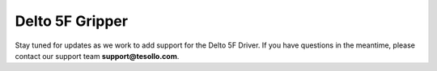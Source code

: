 Delto 5F Gripper
=================

Stay tuned for updates as we work to add support for the Delto 5F Driver.  
If you have questions in the meantime, please contact our support team **support@tesollo.com**.
